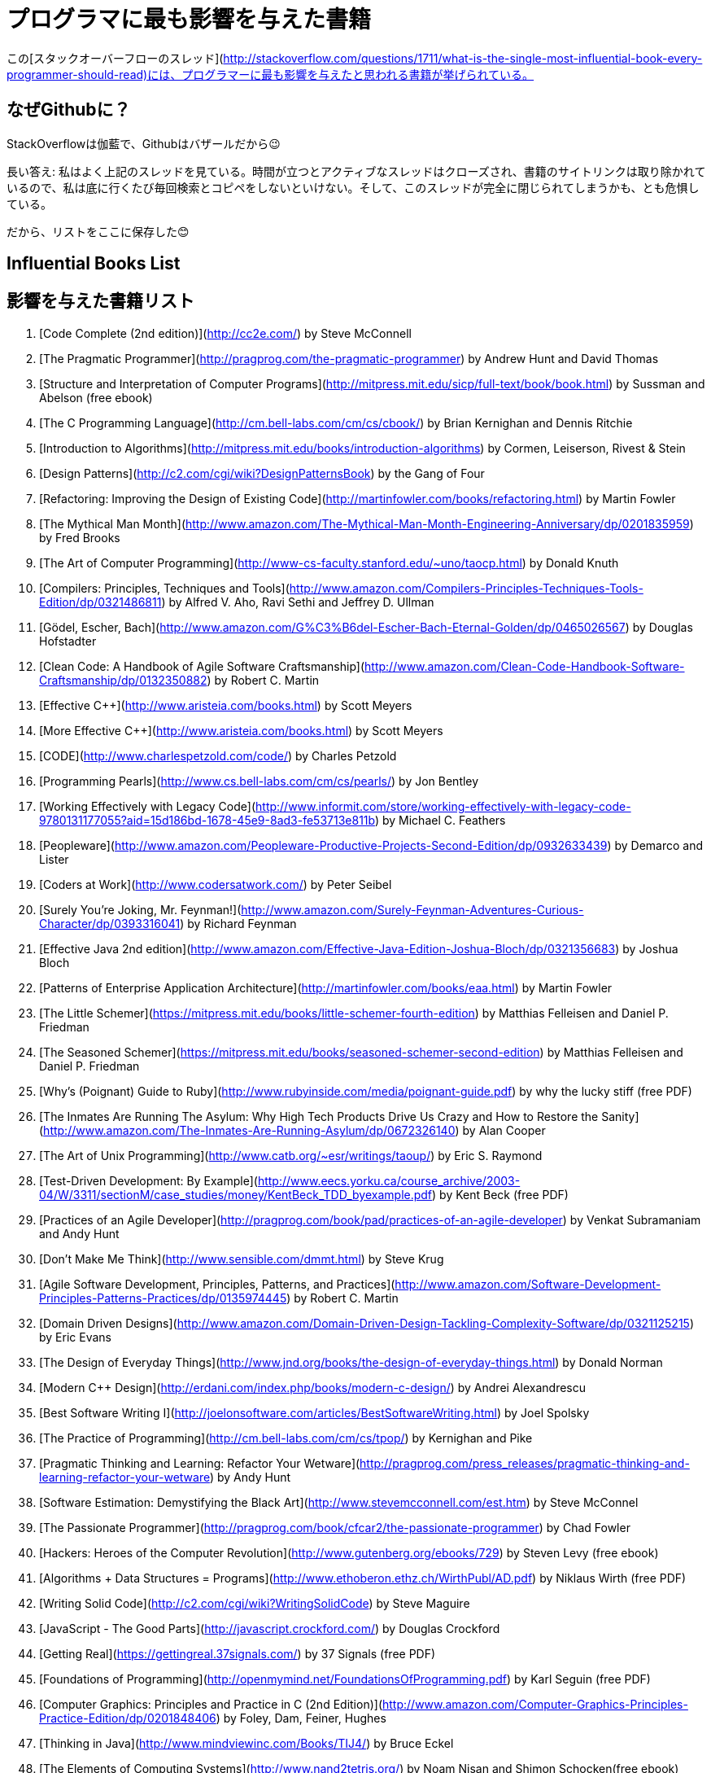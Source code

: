//# Most influential books for programmers
= プログラマに最も影響を与えた書籍

//These are books considered most influential for programmers from this [StackOverflow thread](http://stackoverflow.com/questions/1711/what-is-the-single-most-influential-book-every-programmer-should-read).

この[スタックオーバーフローのスレッド](http://stackoverflow.com/questions/1711/what-is-the-single-most-influential-book-every-programmer-should-read)には、プログラマーに最も影響を与えたと思われる書籍が挙げられている。


//## Why on Github?
== なぜGithubに？

//Cause SO is cathedral, Github is bazzar ;)
StackOverflowは伽藍で、Githubはバザールだから😉

//Long answer: I frequently visit above thread. Over the time, such an active thread is closed, links to book sites are removed and I have to copy/paste/search everytime I go there. I am afraid they might remove it entirely.
長い答え: 私はよく上記のスレッドを見ている。時間が立つとアクティブなスレッドはクローズされ、書籍のサイトリンクは取り除かれているので、私は底に行くたび毎回検索とコピペをしないといけない。そして、このスレッドが完全に閉じられてしまうかも、とも危惧している。


//So, the list is preserved here :)

だから、リストをここに保存した😊

## Influential Books List

== 影響を与えた書籍リスト

1. [Code Complete (2nd edition)](http://cc2e.com/) by Steve McConnell
2. [The Pragmatic Programmer](http://pragprog.com/the-pragmatic-programmer) by Andrew Hunt and David Thomas
3. [Structure and Interpretation of Computer Programs](http://mitpress.mit.edu/sicp/full-text/book/book.html) by Sussman and Abelson (free ebook)
4. [The C Programming Language](http://cm.bell-labs.com/cm/cs/cbook/) by Brian Kernighan and Dennis Ritchie
5. [Introduction to Algorithms](http://mitpress.mit.edu/books/introduction-algorithms) by Cormen, Leiserson, Rivest & Stein
6. [Design Patterns](http://c2.com/cgi/wiki?DesignPatternsBook) by the Gang of Four
7. [Refactoring: Improving the Design of Existing Code](http://martinfowler.com/books/refactoring.html) by Martin Fowler
8. [The Mythical Man Month](http://www.amazon.com/The-Mythical-Man-Month-Engineering-Anniversary/dp/0201835959) by Fred Brooks
9. [The Art of Computer Programming](http://www-cs-faculty.stanford.edu/~uno/taocp.html) by Donald Knuth
10. [Compilers: Principles, Techniques and Tools](http://www.amazon.com/Compilers-Principles-Techniques-Tools-Edition/dp/0321486811) by Alfred V. Aho, Ravi Sethi and Jeffrey D. Ullman
11. [Gödel, Escher, Bach](http://www.amazon.com/G%C3%B6del-Escher-Bach-Eternal-Golden/dp/0465026567) by Douglas Hofstadter
12. [Clean Code: A Handbook of Agile Software Craftsmanship](http://www.amazon.com/Clean-Code-Handbook-Software-Craftsmanship/dp/0132350882) by Robert C. Martin
13. [Effective C++](http://www.aristeia.com/books.html) by Scott Meyers
14. [More Effective C++](http://www.aristeia.com/books.html) by Scott Meyers
15. [CODE](http://www.charlespetzold.com/code/) by Charles Petzold
16. [Programming Pearls](http://www.cs.bell-labs.com/cm/cs/pearls/) by Jon Bentley
17. [Working Effectively with Legacy Code](http://www.informit.com/store/working-effectively-with-legacy-code-9780131177055?aid=15d186bd-1678-45e9-8ad3-fe53713e811b) by Michael C. Feathers
18. [Peopleware](http://www.amazon.com/Peopleware-Productive-Projects-Second-Edition/dp/0932633439) by Demarco and Lister
19. [Coders at Work](http://www.codersatwork.com/) by Peter Seibel
20. [Surely You're Joking, Mr. Feynman!](http://www.amazon.com/Surely-Feynman-Adventures-Curious-Character/dp/0393316041) by Richard Feynman
21. [Effective Java 2nd edition](http://www.amazon.com/Effective-Java-Edition-Joshua-Bloch/dp/0321356683) by Joshua Bloch
22. [Patterns of Enterprise Application Architecture](http://martinfowler.com/books/eaa.html) by Martin Fowler
23. [The Little Schemer](https://mitpress.mit.edu/books/little-schemer-fourth-edition) by Matthias Felleisen and Daniel P. Friedman
24. [The Seasoned Schemer](https://mitpress.mit.edu/books/seasoned-schemer-second-edition) by Matthias Felleisen and Daniel P. Friedman
25. [Why's (Poignant) Guide to Ruby](http://www.rubyinside.com/media/poignant-guide.pdf) by why the lucky stiff (free PDF)
26. [The Inmates Are Running The Asylum: Why High Tech Products Drive Us Crazy and How to Restore the Sanity](http://www.amazon.com/The-Inmates-Are-Running-Asylum/dp/0672326140) by Alan Cooper
27. [The Art of Unix Programming](http://www.catb.org/~esr/writings/taoup/) by Eric S. Raymond
28. [Test-Driven Development: By Example](http://www.eecs.yorku.ca/course_archive/2003-04/W/3311/sectionM/case_studies/money/KentBeck_TDD_byexample.pdf) by Kent Beck (free PDF)
29. [Practices of an Agile Developer](http://pragprog.com/book/pad/practices-of-an-agile-developer) by Venkat Subramaniam and Andy Hunt
30. [Don't Make Me Think](http://www.sensible.com/dmmt.html) by Steve Krug
31. [Agile Software Development, Principles, Patterns, and Practices](http://www.amazon.com/Software-Development-Principles-Patterns-Practices/dp/0135974445) by Robert C. Martin
32. [Domain Driven Designs](http://www.amazon.com/Domain-Driven-Design-Tackling-Complexity-Software/dp/0321125215) by Eric Evans
33. [The Design of Everyday Things](http://www.jnd.org/books/the-design-of-everyday-things.html) by Donald Norman
34. [Modern C++ Design](http://erdani.com/index.php/books/modern-c-design/) by Andrei Alexandrescu
35. [Best Software Writing I](http://joelonsoftware.com/articles/BestSoftwareWriting.html) by Joel Spolsky
36. [The Practice of Programming](http://cm.bell-labs.com/cm/cs/tpop/) by Kernighan and Pike
37. [Pragmatic Thinking and Learning: Refactor Your Wetware](http://pragprog.com/press_releases/pragmatic-thinking-and-learning-refactor-your-wetware) by Andy Hunt
38. [Software Estimation: Demystifying the Black Art](http://www.stevemcconnell.com/est.htm) by Steve McConnel
39. [The Passionate Programmer](http://pragprog.com/book/cfcar2/the-passionate-programmer) by Chad Fowler
40. [Hackers: Heroes of the Computer Revolution](http://www.gutenberg.org/ebooks/729) by  Steven Levy (free ebook)
41. [Algorithms + Data Structures = Programs](http://www.ethoberon.ethz.ch/WirthPubl/AD.pdf) by Niklaus Wirth (free PDF)
42. [Writing Solid Code](http://c2.com/cgi/wiki?WritingSolidCode) by Steve Maguire
43. [JavaScript - The Good Parts](http://javascript.crockford.com/) by Douglas Crockford
44. [Getting Real](https://gettingreal.37signals.com/) by 37 Signals (free PDF)
45. [Foundations of Programming](http://openmymind.net/FoundationsOfProgramming.pdf) by Karl Seguin (free PDF)
46. [Computer Graphics: Principles and Practice in C (2nd Edition)](http://www.amazon.com/Computer-Graphics-Principles-Practice-Edition/dp/0201848406) by Foley, Dam, Feiner, Hughes
47. [Thinking in Java](http://www.mindviewinc.com/Books/TIJ4/) by Bruce Eckel
48. [The Elements of Computing Systems](http://www.nand2tetris.org/) by Noam Nisan and Shimon Schocken(free ebook)
49. [Refactoring to Patterns](http://industriallogic.com/xp/refactoring/) by Joshua Kerievsky
50. [Modern Operating Systems](http://www.cs.vu.nl/~ast/books/mos2/) by Andrew S. Tanenbaum
51. [The Annotated Turing](http://www.theannotatedturing.com/) by Charles Petzold
52. [Things That Make Us Smart](http://www.jnd.org/books/things-that-make-us-smart-defending-human-attributes-in-the-age-of-the-machine.html) by Donald Norman
53. [The Timeless Way of Building](http://www.amazon.com/The-Timeless-Building-Christopher-Alexander/dp/0195024028) by Christopher Alexander
54. [The Deadline: A Novel About Project Management](http://tomdemarco.com/Books/deadline.html) by Tom DeMarco
55. [The C++ Programming Language (3rd edition)](http://www.stroustrup.com/3rd.html) by Stroustrup
56. [Computer Systems - A Programmer's Perspective](http://csapp.cs.cmu.edu/) by Bryant and O'Hallaron
57. [Agile Principles, Patterns, and Practices in C#](http://www.amazon.com/Agile-Principles-Patterns-Practices-C/dp/0131857258) by Robert C. Martin
58. [Growing Object-Oriented Software, Guided by Tests](http://www.growing-object-oriented-software.com/) by Steve Freeman and Nat Pryce
59. [Framework Design Guidelines](http://www.amazon.com/Framework-Design-Guidelines-Conventions-Libraries/dp/0321545613) by Brad Abrams
60. [Object Thinking](http://www.microsoft.com/learning/en-us/book.aspx?ID=6820) by Dr. David West
61. [Advanced Programming in the UNIX Environment](http://www.cs.stevens.edu/~jschauma/810D/) by W. Richard Stevens
62. [Hackers and Painters: Big Ideas from the Computer Age](http://www.paulgraham.com/hackpaint.html) by Paul Graham
63. [The Soul of a New Machine](http://www.tracykidder.com/books/soul/) by Tracy Kidder
64. [CLR via C#](http://shop.oreilly.com/product/9780735627048.do) by Jeffrey Richter
65. [Design Patterns in C#](http://www.amazon.com/Design-Patterns-C-Software/dp/0321718933) by Steve Metsker
66. [Zen and the Art of Motorcycle Maintenance](http://www.amazon.com/Zen-Art-Motorcycle-Maintenance-Inquiry/dp/0060589469) by Robert M. Pirsig
67. [About Face - The Essentials of Interaction Design](http://www.amazon.com/About-Face-Essentials-Interaction-Design/dp/0470084111) by Alan Cooper
68. [Here Comes Everybody: The Power of Organizing Without Organizations](http://www.amazon.com/Here-Comes-Everybody-Organizing-Organizations/dp/0143114948) by Clay Shirky
69. [The Tao of Programming](http://www.canonical.org/~kragen/tao-of-programming.html) by Geoffrey James (free ebook)
70. [Computational Beauty of Nature](https://mitpress.mit.edu/books/computational-beauty-nature) by Gary William Flake
71. [Philip and Alex's Guide to Web Publishing](http://philip.greenspun.com/panda/) (free ebook)
72. [Object-Oriented Analysis and Design with Applications](http://www.amazon.com/Object-Oriented-Analysis-Design-Applications-Edition/dp/020189551X) by Grady Booch
73. [Computability](http://www.amazon.com/Computability-Introduction-Recursive-Function-Theory/dp/0521294657) by N. J. Cutland
74. [Masterminds of Programming](http://www.amazon.com/Masterminds-Programming-Conversations-Creators-Languages/dp/0596515170) by Federico Biancuzzi
75. [The Tao Te Ching](http://acc6.its.brooklyn.cuny.edu/~phalsall/texts/taote-v3.html) by Lao-tzu
76. [The Productive Programmer](http://nealford.com/books/productiveprogrammer) by Neil Ford
77. [The Art of Deception](http://www.amazon.com/exec/obidos/tg/detail/-/0764569597) by Kevin Mitnick
78. [The Career Programmer: Guerilla Tactics for an Imperfect World](http://www.christopherduncan.com/thecareerprogrammer.aspx) by Christopher Duncan
79. [Paradigms of Artificial Intelligence Programming: Case studies in Common Lisp](http://norvig.com/paip.html) by Peter Norvig (free ebook)
80. [Masters of Doom](http://www.amazon.com/Masters-Doom-Created-Transformed-Culture/dp/0812972155) by David Kushner
81. [Pragmatic Unit Testing in C# with NUnit](http://pragprog.com/book/utc2/pragmatic-unit-testing-in-c-with-nunit) by Andy Hunt and Dave Thomas
82. [How To Solve It](https://notendur.hi.is/hei2/teaching/Polya_HowToSolveIt.pdf) by George Polya (free PDF)
83. [Smalltalk-80: The Language and its Implementation](http://stephane.ducasse.free.fr/FreeBooks/BlueBook/Bluebook.pdf) by Adele Goldberg 
84. [Writing Secure Code (2nd Edition)](http://www.microsoft.com/learning/en-us/book.aspx?ID=5957) by Michael Howard
85. [Introduction to Functional Programming](http://www.cs.ox.ac.uk/publications/publication2613-abstract.html) by Richard Bird
86. [No Bugs!](http://www.amazon.com/No-Bugs-Delivering-Error-Free/dp/0201608901) by David Thielen
87. [JUnit in Action](http://www.manning.com/tahchiev/) by Petar Tahchiev


## Original thread

What is the single most influential book every programmer should read?

If you could go back in time and tell yourself to read a specific book at the beginning of your career as a developer, which book would it be?

I expect this list to be varied and to cover a wide range of things.
